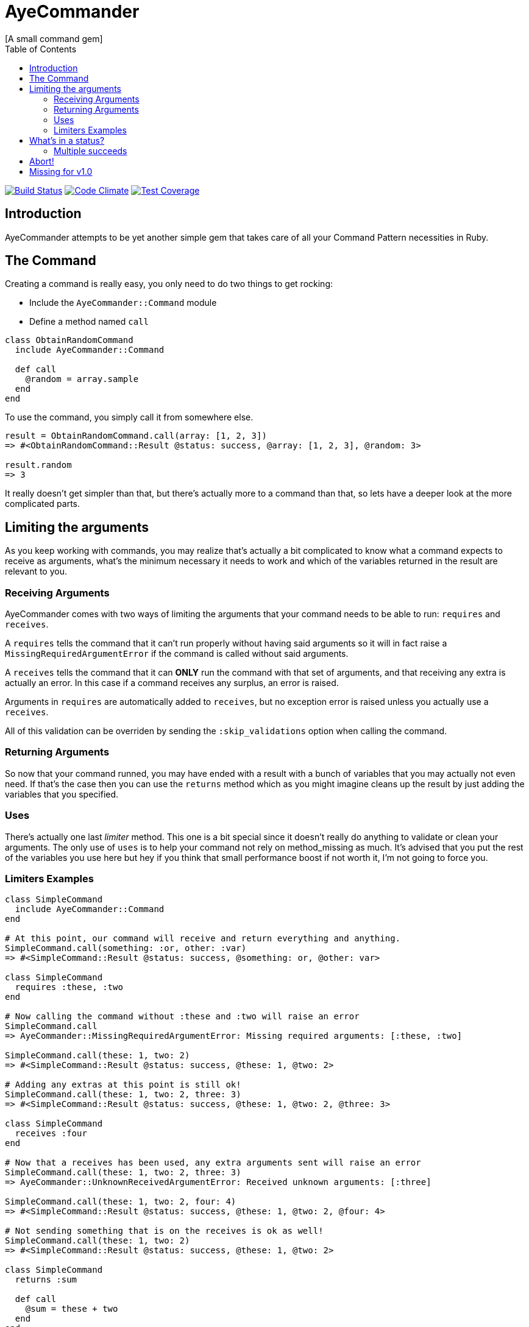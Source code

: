 // Asciidoctor Source
// AyeCommander README
//
// Original author:
// - pyzlnar
//
// Notes:
// Compile with: $ asciidoctor README.adoc

= AyeCommander
[A small command gem]
:toc:
:showtitle:
:source-highlighter: coderay

image:https://travis-ci.org/pyzlnar/aye_commander.svg?branch=master["Build Status", link="https://travis-ci.org/pyzlnar/aye_commander"]
image:https://codeclimate.com/github/pyzlnar/aye_commander/badges/gpa.svg["Code Climate", link="https://codeclimate.com/github/pyzlnar/aye_commander"]
image:https://codeclimate.com/github/pyzlnar/aye_commander/badges/coverage.svg["Test Coverage", link="https://codeclimate.com/github/pyzlnar/aye_commander/coverage"]

== Introduction
AyeCommander attempts to be yet another simple gem that takes care of all your Command Pattern
necessities in Ruby.

== The Command

Creating a command is really easy, you only need to do two things to get rocking:

- Include the `AyeCommander::Command` module
- Define a method named `call`

[source,ruby]
----
class ObtainRandomCommand
  include AyeCommander::Command

  def call
    @random = array.sample
  end
end
----

To use the command, you simply call it from somewhere else.

[source,ruby]
----
result = ObtainRandomCommand.call(array: [1, 2, 3])
=> #<ObtainRandomCommand::Result @status: success, @array: [1, 2, 3], @random: 3>

result.random
=> 3
----

It really doesn't get simpler than that, but there's actually more to a command than that, so lets
have a deeper look at the more complicated parts.

== Limiting the arguments

As you keep working with commands, you may realize that's actually a bit complicated to know what a
command expects to receive as arguments, what's the minimum necessary it needs to work and which of
the variables returned in the result are relevant to you.

=== Receiving Arguments

AyeCommander comes with two ways of limiting the arguments that your command needs to be able to
run: `requires` and `receives`.

A `requires` tells the command that it can't run properly without having said arguments so it will
in fact raise a `MissingRequiredArgumentError` if the command is called without said arguments.

A `receives` tells the command that it can *ONLY* run the command with that set of arguments, and
that receiving any extra is actually an error. In this case if a command receives any surplus, an
error is raised.

Arguments in `requires` are automatically added to `receives`, but no exception error is raised
unless you actually use a `receives`.

All of this validation can be overriden by sending the `:skip_validations` option when calling the
command.

=== Returning Arguments

So now that your command runned, you may have ended with a result with a bunch of variables that
you may actually not even need. If that's the case then you can use the `returns` method which as
you might imagine cleans up the result by just adding the variables that you specified.

=== Uses

There's actually one last _limiter_ method. This one is a bit special since it doesn't really do
anything to validate or clean your arguments. The only use of `uses` is to help your command not
rely on method_missing as much. It's advised that you put the rest of the variables you use here
but hey if you think that small performance boost if not worth it, I'm not going to force you.

=== Limiters Examples

[source,ruby]
----
class SimpleCommand
  include AyeCommander::Command
end

# At this point, our command will receive and return everything and anything.
SimpleCommand.call(something: :or, other: :var)
=> #<SimpleCommand::Result @status: success, @something: or, @other: var>

class SimpleCommand
  requires :these, :two
end

# Now calling the command without :these and :two will raise an error
SimpleCommand.call
=> AyeCommander::MissingRequiredArgumentError: Missing required arguments: [:these, :two]

SimpleCommand.call(these: 1, two: 2)
=> #<SimpleCommand::Result @status: success, @these: 1, @two: 2>

# Adding any extras at this point is still ok!
SimpleCommand.call(these: 1, two: 2, three: 3)
=> #<SimpleCommand::Result @status: success, @these: 1, @two: 2, @three: 3>

class SimpleCommand
  receives :four
end

# Now that a receives has been used, any extra arguments sent will raise an error
SimpleCommand.call(these: 1, two: 2, three: 3)
=> AyeCommander::UnknownReceivedArgumentError: Received unknown arguments: [:three]

SimpleCommand.call(these: 1, two: 2, four: 4)
=> #<SimpleCommand::Result @status: success, @these: 1, @two: 2, @four: 4>

# Not sending something that is on the receives is ok as well!
SimpleCommand.call(these: 1, two: 2)
=> #<SimpleCommand::Result @status: success, @these: 1, @two: 2>

class SimpleCommand
  returns :sum

  def call
    @sum = these + two
  end
end

# Finally a returns will help clean up the result at the end!
SimpleCommand.call(these: 1, two: 2, four: 4)
=> #<SimpleCommand::Result @status: success, @sum: 3>

# At any point you can override the receives requires or returns.

# Skips receives and requires
SimpleCommand.call(skip_validations: true)

# Skips either
SimpleCommand.call(skip_validations: :receives)
SimpleCommand.call(skip_validations: :requires)

# Skips result cleanup
SimpleCommand.call(skip_cleanup: true)
----

== What's in a status?

As you may have noticed by now, every time a command is called a `status` is returned regardless
of whether or not we cleanup. So what exactly is a status?

Well, at its simplest form the status tells us the whether or not the command has succeeded. By
default a command will be successful, and will fail if you change the status to *ANYTHING* that's
not `:success`.

[source,ruby]
----
class ReactorStatusCommand
  include AyeCommander::Command

  def call?
    success? # => true
    @status = :meltdown
    success? # => false
  end
end

ReactorStatusCommand.call.failure?
=> true
----

As a side note you can use the `fail!` method to fail the command at any point.
[source,ruby]
----
def call
  # These lines are functionally identical
  @status = :failure
  fail!

  # So are these
  @status = :meltdown
  fail!(:meltdown)
end
----

NOTE: Failing a command *WILL NOT* stop the rest of the code from running. (More on that later)

=== Multiple succeeds

Up to this point the status may seem a bit bland... And you may be right!

A status can tell you more than just a simple suceed and fail! It can tell you how it succeeded or
how it failed. Doing this with failures is fairly easy, since anything that's not `:success` is
considered a failure, but how do you we add more status as successes?

[source,ruby]
----
class CreateUserTokenCommand
  include AyeCommander::Command
  succeeds_with :previously_created

  def call
    status # => :success
    if user.token.present?
      @status = :previously_created
      success? # => true
    else
      user.create_random_token
      fail!(:token_not_created) if user.token.blank?
    end
  end
end
----

This contrived example hopefully helps you understand when multiple success status can be useful.
In fact, you can actually even exclude success from the successful status. If you do, the status
will be initialized as the first in your successful statuses.

[source,ruby]
----
class ProcessCommand
  include AyeCommander::Command
  succeeds_with :started, :progress, :complete, exclude_success: true

  def call
    status # => :started
    do_something
    @status = :progress
    do_something_else
    @status = everything_ok? ? :complete : :failure
  end
end
----

== Abort!

== Missing for v1.0
- 0.1.0 Abort
- 0.2.0 Hooks
- 0.3.0 Commander
- 0.4.0? Config
- ???
